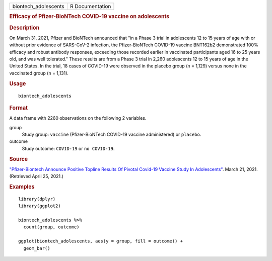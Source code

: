 .. container::

   .. container::

      ==================== ===============
      biontech_adolescents R Documentation
      ==================== ===============

      .. rubric:: Efficacy of Pfizer-BioNTech COVID-19 vaccine on
         adolescents
         :name: efficacy-of-pfizer-biontech-covid-19-vaccine-on-adolescents

      .. rubric:: Description
         :name: description

      On March 31, 2021, Pfizer and BioNTech announced that "in a Phase
      3 trial in adolescents 12 to 15 years of age with or without prior
      evidence of SARS-CoV-2 infection, the Pfizer-BioNTech COVID-19
      vaccine BNT162b2 demonstrated 100% efficacy and robust antibody
      responses, exceeding those recorded earlier in vaccinated
      participants aged 16 to 25 years old, and was well tolerated."
      These results are from a Phase 3 trial in 2,260 adolescents 12 to
      15 years of age in the United States. In the trial, 18 cases of
      COVID-19 were observed in the placebo group (n = 1,129) versus
      none in the vaccinated group (n = 1,131).

      .. rubric:: Usage
         :name: usage

      ::

         biontech_adolescents

      .. rubric:: Format
         :name: format

      A data frame with 2260 observations on the following 2 variables.

      group
         Study group: ``vaccine`` (Pfizer-BioNTech COVID-19 vaccine
         administered) or ``placebo``.

      outcome
         Study outcome: ``COVID-19`` or ``⁠no COVID-19⁠``.

      .. rubric:: Source
         :name: source

      `"Pfizer-Biontech Announce Positive Topline Results Of Pivotal
      Covid-19 Vaccine Study In
      Adolescents" <https://www.pfizer.com/news/press-release/press-release-detail/pfizer-biontech-announce-positive-topline-results-pivotal>`__.
      March 21, 2021. (Retrieved April 25, 2021.)

      .. rubric:: Examples
         :name: examples

      ::

         library(dplyr)
         library(ggplot2)

         biontech_adolescents %>%
           count(group, outcome)

         ggplot(biontech_adolescents, aes(y = group, fill = outcome)) +
           geom_bar()
